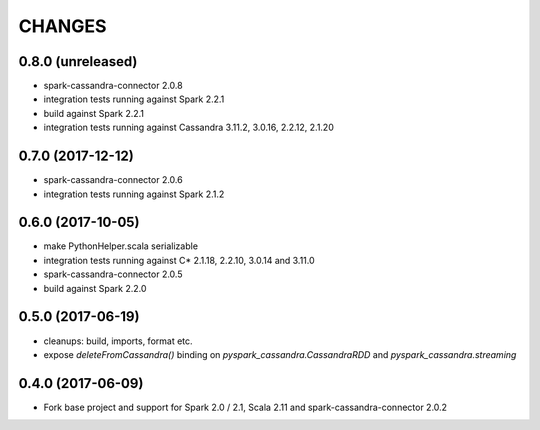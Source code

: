 =======
CHANGES
=======

0.8.0 (unreleased)
------------------
* spark-cassandra-connector 2.0.8
* integration tests running against Spark 2.2.1
* build against Spark 2.2.1
* integration tests running against Cassandra 3.11.2, 3.0.16, 2.2.12, 2.1.20

0.7.0 (2017-12-12)
------------------

* spark-cassandra-connector 2.0.6
* integration tests running against Spark 2.1.2

0.6.0 (2017-10-05)
------------------

* make PythonHelper.scala serializable
* integration tests running against C* 2.1.18, 2.2.10, 3.0.14 and 3.11.0
* spark-cassandra-connector 2.0.5
* build against Spark 2.2.0

0.5.0 (2017-06-19)
------------------

* cleanups: build, imports, format etc.
* expose `deleteFromCassandra()` binding on `pyspark_cassandra.CassandraRDD` and `pyspark_cassandra.streaming`

0.4.0 (2017-06-09)
------------------

* Fork base project and support for Spark 2.0 / 2.1, Scala 2.11 and
  spark-cassandra-connector 2.0.2


